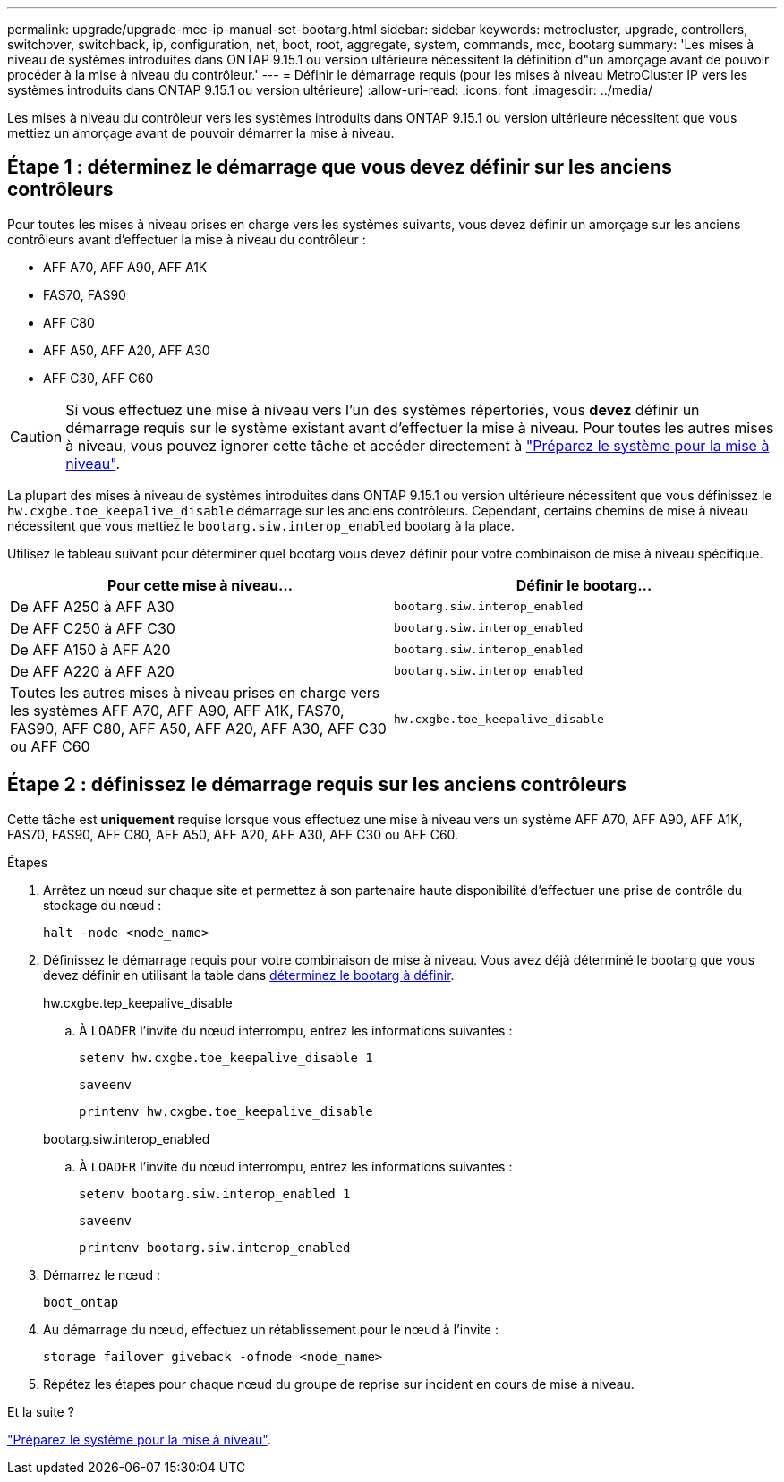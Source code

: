 ---
permalink: upgrade/upgrade-mcc-ip-manual-set-bootarg.html 
sidebar: sidebar 
keywords: metrocluster, upgrade, controllers, switchover, switchback, ip, configuration, net, boot, root, aggregate, system, commands, mcc, bootarg 
summary: 'Les mises à niveau de systèmes introduites dans ONTAP 9.15.1 ou version ultérieure nécessitent la définition d"un amorçage avant de pouvoir procéder à la mise à niveau du contrôleur.' 
---
= Définir le démarrage requis (pour les mises à niveau MetroCluster IP vers les systèmes introduits dans ONTAP 9.15.1 ou version ultérieure)
:allow-uri-read: 
:icons: font
:imagesdir: ../media/


[role="lead"]
Les mises à niveau du contrôleur vers les systèmes introduits dans ONTAP 9.15.1 ou version ultérieure nécessitent que vous mettiez un amorçage avant de pouvoir démarrer la mise à niveau.



== Étape 1 : déterminez le démarrage que vous devez définir sur les anciens contrôleurs

Pour toutes les mises à niveau prises en charge vers les systèmes suivants, vous devez définir un amorçage sur les anciens contrôleurs avant d'effectuer la mise à niveau du contrôleur :

* AFF A70, AFF A90, AFF A1K
* FAS70, FAS90
* AFF C80
* AFF A50, AFF A20, AFF A30
* AFF C30, AFF C60



CAUTION: Si vous effectuez une mise à niveau vers l'un des systèmes répertoriés, vous *devez* définir un démarrage requis sur le système existant avant d'effectuer la mise à niveau. Pour toutes les autres mises à niveau, vous pouvez ignorer cette tâche et accéder directement à link:upgrade-mcc-ip-prepare-system.html["Préparez le système pour la mise à niveau"].

La plupart des mises à niveau de systèmes introduites dans ONTAP 9.15.1 ou version ultérieure nécessitent que vous définissez le `hw.cxgbe.toe_keepalive_disable` démarrage sur les anciens contrôleurs. Cependant, certains chemins de mise à niveau nécessitent que vous mettiez le `bootarg.siw.interop_enabled` bootarg à la place.

Utilisez le tableau suivant pour déterminer quel bootarg vous devez définir pour votre combinaison de mise à niveau spécifique.

[cols="2*"]
|===
| Pour cette mise à niveau... | Définir le bootarg... 


| De AFF A250 à AFF A30 | `bootarg.siw.interop_enabled` 


| De AFF C250 à AFF C30 | `bootarg.siw.interop_enabled` 


| De AFF A150 à AFF A20 | `bootarg.siw.interop_enabled` 


| De AFF A220 à AFF A20 | `bootarg.siw.interop_enabled` 


| Toutes les autres mises à niveau prises en charge vers les systèmes AFF A70, AFF A90, AFF A1K, FAS70, FAS90, AFF C80, AFF A50, AFF A20, AFF A30, AFF C30 ou AFF C60 | `hw.cxgbe.toe_keepalive_disable` 
|===


== Étape 2 : définissez le démarrage requis sur les anciens contrôleurs

Cette tâche est *uniquement* requise lorsque vous effectuez une mise à niveau vers un système AFF A70, AFF A90, AFF A1K, FAS70, FAS90, AFF C80, AFF A50, AFF A20, AFF A30, AFF C30 ou AFF C60.

.Étapes
. Arrêtez un nœud sur chaque site et permettez à son partenaire haute disponibilité d'effectuer une prise de contrôle du stockage du nœud :
+
`halt  -node <node_name>`

. Définissez le démarrage requis pour votre combinaison de mise à niveau. Vous avez déjà déterminé le bootarg que vous devez définir en utilisant la table dans <<upgrade_paths_bootarg_manual,déterminez le bootarg à définir>>.
+
[role="tabbed-block"]
====
.hw.cxgbe.tep_keepalive_disable
--
.. À `LOADER` l'invite du nœud interrompu, entrez les informations suivantes :
+
`setenv hw.cxgbe.toe_keepalive_disable 1`

+
`saveenv`

+
`printenv hw.cxgbe.toe_keepalive_disable`



--
.bootarg.siw.interop_enabled
--
.. À `LOADER` l'invite du nœud interrompu, entrez les informations suivantes :
+
`setenv bootarg.siw.interop_enabled 1`

+
`saveenv`

+
`printenv bootarg.siw.interop_enabled`



--
====
. Démarrez le nœud :
+
`boot_ontap`

. Au démarrage du nœud, effectuez un rétablissement pour le nœud à l'invite :
+
`storage failover giveback -ofnode <node_name>`

. Répétez les étapes pour chaque nœud du groupe de reprise sur incident en cours de mise à niveau.


.Et la suite ?
link:upgrade-mcc-ip-prepare-system.html["Préparez le système pour la mise à niveau"].
